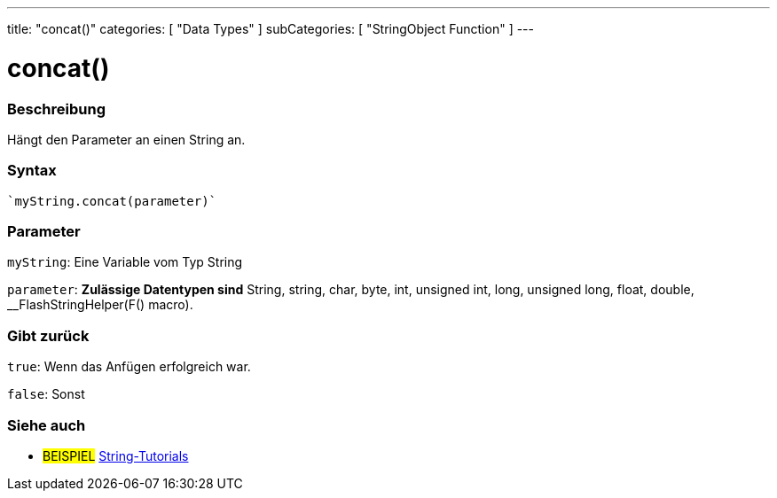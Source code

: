 ---
title: "concat()"
categories: [ "Data Types" ]
subCategories: [ "StringObject Function" ]
---





= concat()


// OVERVIEW SECTION STARTS
[#overview]
--

[float]
=== Beschreibung
Hängt den Parameter an einen String an.

[%hardbreaks]


[float]
=== Syntax
[source,arduino]

`myString.concat(parameter)`


[float]
=== Parameter
`myString`: Eine Variable vom Typ String

`parameter`: *Zulässige Datentypen sind* String, string, char, byte, int, unsigned int, long, unsigned long, float, double, __FlashStringHelper(F() macro).

[float]
=== Gibt zurück
`true`: Wenn das Anfügen erfolgreich war.

`false`: Sonst

--
// OVERVIEW SECTION ENDS



// HOW TO USE SECTION ENDS


// SEE ALSO SECTION
[#see_also]
--

[float]
=== Siehe auch

[role="example"]
* #BEISPIEL# https://www.arduino.cc/en/Tutorial/BuiltInExamples#strings[String-Tutorials^]
--
// SEE ALSO SECTION ENDS

